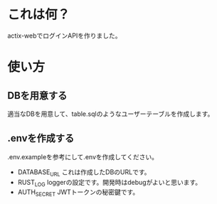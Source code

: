 * これは何？
actix-webでログインAPIを作りました。

* 使い方

** DBを用意する
適当なDBを用意して、table.sqlのようなユーザーテーブルを作成します。

** .envを作成する
.env.exampleを参考にして.envを作成してください。
- DATABASE_URL
  これは作成したDBのURLです。
- RUST_LOG
  loggerの設定です。開発時はdebugがよいと思います。
- AUTH_SECRET
  JWTトークンの秘密鍵です。

  

